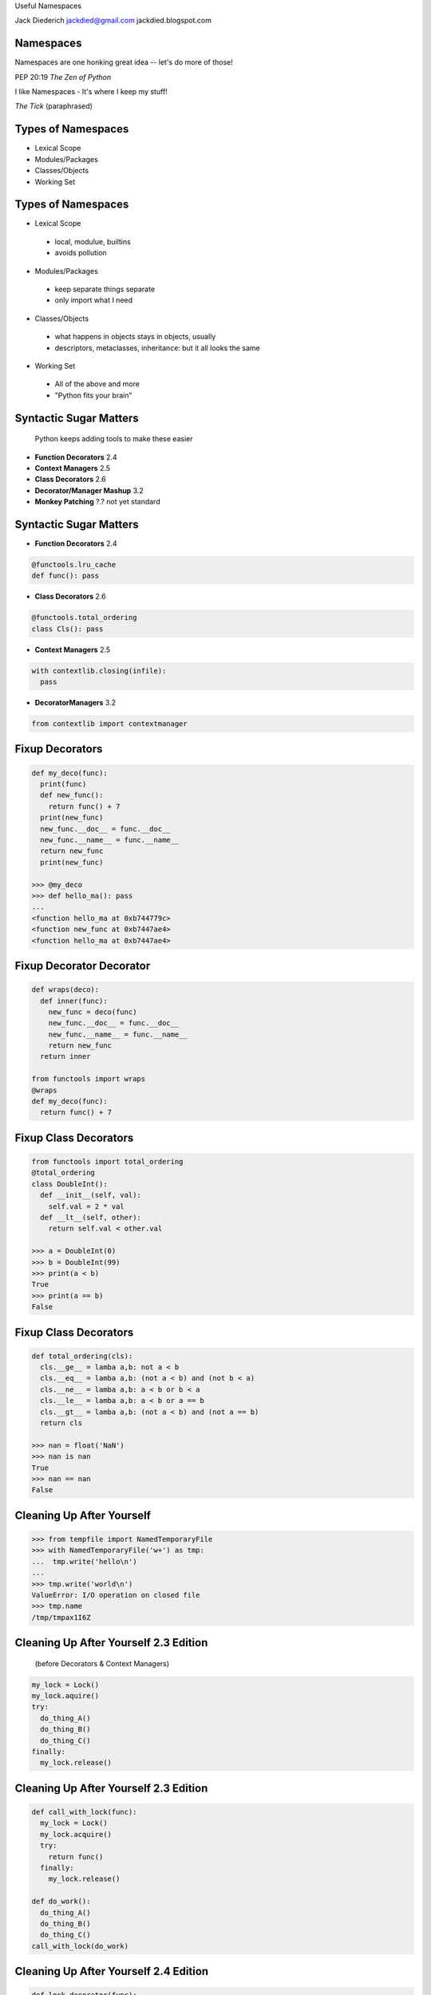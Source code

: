 .. style::
   :font_size: 32
   :align: center
   :layout.valign: center

Useful Namespaces

.. style::
   :font_size: 12

::

Jack Diederich
jackdied@gmail.com
jackdied.blogspot.com

Namespaces
----

.. style::
   :font_size: 30

Namespaces are one honking great idea -- let's do more of those!

.. style::
   :font_size: 20

PEP 20:19  *The Zen of Python*

.. style::
    :font_size: 30

I like Namespaces - It's where I keep my stuff!

.. style::
    :font_size: 20

*The Tick* (paraphrased)

Types of Namespaces
----

.. style::
   :align: left
   :font_size: 30
   :literal.background_color: white
   :background_color: white
   :code_name_class.color: black
   :code_name_function.color: black
   :code_comment.color: blue

* Lexical Scope
* Modules/Packages
* Classes/Objects
* Working Set

Types of Namespaces
----

.. style::
   :font_size: 28

* Lexical Scope

.. style::
   :font_size: 22

..

  - local, modulue, builtins
  - avoids pollution

.. style::
   :font_size: 28

* Modules/Packages

.. style::
   :font_size: 22

..

  - keep separate things separate
  - only import what I need

.. style::
   :font_size: 28

* Classes/Objects

.. style::
   :font_size: 22

..

  - what happens in objects stays in objects, usually
  - descriptors, metaclasses, inheritance: but it all looks the same

.. style::
   :font_size: 28

* Working Set

.. style::
   :font_size: 22

..

  - All of the above and more
  - "Python fits your brain"

Syntactic Sugar Matters
----

.. style::
   :font_size: 24

..


  Python keeps adding tools to make these easier

- **Function Decorators** 2.4
- **Context Managers** 2.5
- **Class Decorators** 2.6
- **Decorator/Manager Mashup** 3.2
- **Monkey Patching** ?.? not yet standard

Syntactic Sugar Matters
----

.. style::
   :font_size: 24

- **Function Decorators** 2.4
.. code::

  @functools.lru_cache
  def func(): pass

- **Class Decorators** 2.6
.. code::

  @functools.total_ordering
  class Cls(): pass

- **Context Managers** 2.5
.. code::

  with contextlib.closing(infile):
    pass

- **DecoratorManagers** 3.2

.. code::

  from contextlib import contextmanager

Fixup Decorators
----

.. code::

  def my_deco(func):
    print(func)
    def new_func():
      return func() + 7
    print(new_func)
    new_func.__doc__ = func.__doc__
    new_func.__name__ = func.__name__
    return new_func
    print(new_func)

  >>> @my_deco
  >>> def hello_ma(): pass
  ...
  <function hello_ma at 0xb744779c>
  <function new_func at 0xb7447ae4>
  <function hello_ma at 0xb7447ae4>

Fixup Decorator Decorator
----

.. code::

  def wraps(deco):
    def inner(func):
      new_func = deco(func)
      new_func.__doc__ = func.__doc__
      new_func.__name__ = func.__name__
      return new_func
    return inner

  from functools import wraps
  @wraps
  def my_deco(func):
    return func() + 7

Fixup Class Decorators
----

.. code::

  from functools import total_ordering
  @total_ordering
  class DoubleInt():
    def __init__(self, val):
      self.val = 2 * val
    def __lt__(self, other):
      return self.val < other.val

  >>> a = DoubleInt(0)
  >>> b = DoubleInt(99)
  >>> print(a < b)
  True
  >>> print(a == b)
  False

Fixup Class Decorators
----

.. code::

  def total_ordering(cls):
    cls.__ge__ = lamba a,b: not a < b
    cls.__eq__ = lamba a,b: (not a < b) and (not b < a)
    cls.__ne__ = lamba a,b: a < b or b < a
    cls.__le__ = lamba a,b: a < b or a == b
    cls.__gt__ = lamba a,b: (not a < b) and (not a == b)
    return cls

  >>> nan = float('NaN')
  >>> nan is nan
  True
  >>> nan == nan
  False

Cleaning Up After Yourself
----

.. code::

  >>> from tempfile import NamedTemporaryFile
  >>> with NamedTemporaryFile('w+') as tmp:
  ...  tmp.write('hello\n')
  ...  
  >>> tmp.write('world\n')
  ValueError: I/O operation on closed file
  >>> tmp.name
  /tmp/tmpax1I6Z


Cleaning Up After Yourself 2.3 Edition
----

..

  (before Decorators & Context Managers)

.. code::

  my_lock = Lock()
  my_lock.aquire()
  try:
    do_thing_A()
    do_thing_B()
    do_thing_C()
  finally:
    my_lock.release()

Cleaning Up After Yourself 2.3 Edition
----

.. code::

  def call_with_lock(func):
    my_lock = Lock()
    my_lock.acquire()
    try:
      return func()
    finally:
      my_lock.release()

  def do_work():
    do_thing_A()
    do_thing_B()
    do_thing_C()
  call_with_lock(do_work)


Cleaning Up After Yourself 2.4 Edition
----

.. code::

  def lock_decorator(func):
    def replacement_func():
      my_lock = Lock()
      my_lock.acquire()
      try:
        return func()
      finally:
        my_lock.release()
    return replacement_func

  @lock_decorator
  def do_work():
    pass

Cleaning Up After Yourself 2.6 Edition
----

.. code::
  from threading import Lock

  with Lock():
    do_thing_A()
    do_thing_B()
    do_thing_C()

  class Locker():
    def __init__(self):
      self.lock = Lock()
    def __enter__(self):
      self.lock.acquire()
    def __exit__(self, type, val, tb):
      self.lock_release()

  with Locker():
    do_work()

Monkey Patching Bad
----

  "while sometimes its use is justified those cases are few and far between." --*Ian Bicking*

.. code::

  def slow_original(msg):
    if isinstance(text, Message):
      return len(msg.raw_text)
    elif isinstance(msg, float):
      return len('%4.2f' % msg)
    else:
      return len(msg)

  def fast_str(msg):
    return len(msg)

  def fast_Message(msg):
    return len(msg.raw_text)

Monkey Patching Good
----

- Change the namespace *briefly*

.. code::

  @monkeypatch('parser.slow_original', fast_str)
  def parse_it(html):
    parser.parse(html)

  def parse_it(message_nodes):
    with monkeypatch('parser.slow_original', fast_Message):
      parser.parse(message_nodes)


Monkey Patching Yourself
----

* Armin Ronacher's UnicdodeNazi

.. code::

  >>> import unicodenazi
  >>> 'foo' == u'foo'
  __main__:1: UnicodeWarning: Implicit conversion of str to unicode
  True

  >>> unicodenazi.disable()
  >>> 'foo' == u'foo'
  >>> with unicodenazi.blockwise(enabled=True):
  ...  'foo' == u'foo'
  ...
  __main__:2: UnicodeWarning: Implicit conversion of str to unicode

Monkey Patching Yourself, For Now
----

* Not having to monkey patch is better
* Push patches upstream
* Release cycles aren't instant
* Even if it is your own project

Towards a Decorator/Manager Mashup
----

.. style::
  :font_size: 18

.. code::

  def identity_decorator(func):
    return func

  >>> @identity
  ... def hello(): print("hello")
  >>> hello()
  hello

  class IdentityDecorator():
    def __init__(self, func):
      self.func = func
    def __call__(self, func):
      return self.func()
  identity_decorator = IdentityDecorator()

  >>> @IdentityDecorator
  ... def world(): print("world")
  >>> world
  <__main__.IdentityDecorator instance at 0xb708eb8c>
  >>> world()
  "world"

Simple Context Managers
----

.. code::

  class MyManager():
    def __enter__(self):
      print("before scope")
    def __exit__(self, *traceback):
      print("after scope")

  >>> with MyManager():
  ...   print("inside scope")
  ...
  before scope
  inside scope
  after scope  
  >>>

Context Managers
----

.. code::

  class MyManager():
    def __enter__(self):
      print("before scope")
    def __exit__(self, *traceback):
      print("after scope")

.. code::

  @contextlib.contextmanager
  def my_manager():
    print("before scope")
    try:
      yield None # go inside scope
    finally:
      print("after scope")

Side-by-Side
----

.. code::

  class Decorator():               class ContextManager():
    def __init__(self, func):        def __init__(self):
      self.func = func                 pass
 
    def __call__(self):
      # before call
      self.func()
      # after call

                                   def __enter__(self):
                                     # before scope

                                   def __exit__(self, *tb):
                                     # after scope

Decorators from Context Managers
----
  def context_to_decorator(context_class):
    def decorator(func):
      def replacement_func():
        with context_class():
          return func()
      return replacement_func
    return decorator

  >>> manager_decorator = context_to_decorator(MyManager)
  >>> @manager_decorator
  >>> def hello(): print("in function")
  before scope
  in function
  after scope
  >>>

Combined
----

.. code::

  class Both():       
    def __init__(self, gen):
      self.gen = gen
 
    def __call__(self, func):
      def decorator():
        with self:
          return func()
      return decorator

    def __enter__(self):
      # setup

    def __exit__(self):
      # cleanup

  def make_both(func_generator):
    gen = func_generator()
    return Both(gen)

Monkey Patching
----

.. code::

  @contextlib.contextmanager
  def monkey_patch(module, name, replacement):
    original = getattr(module, name)
    setattr(module, name, replacement)
    try:
      yield None
    finally:
      setattr(module, name, original)

..

  (but don't use this, use mock.patch)


Example: Logging Exceptions
----

.. code::

  with partyapi.record('bit.ly'):
      bitly.shorten_url('http://python.org')

  @contextlib.contextmanager
  def record(*args):
    msg = repr(args)
    try:
      yield None
      log.write('OK ' + msg)
    except Exception as e:
      log.write(repr(e) + msg)

Stateful
----
.. style::
   :align: left
   :font_size: 30

.. code::

  class ProcessState():
    def __init__(self, args):
      self.started = time.time()
      self.process = subprocess.Popen(args)
      self.save()

    def save(self):
      # store to database or pickle to disk  

  @contextlib.contextmanager
  def runner(self, *args):
    state = ProcessState(*args)
    try:
      yield state
    finally:
      state.save()  

Stateful
----

.. code::

  with runner("hello_world.sh") as job:
    too_old = job.started + 60
    while True:
      if too_old < time.time():
        job.process.kill()
        break 
      time.sleep(1)
    job.exit_status = job.process.exit_status

Questions
----

.. style::
   :font_size: 32
   :align: center
   :layout.valign: center

Thanks.  Questions?

